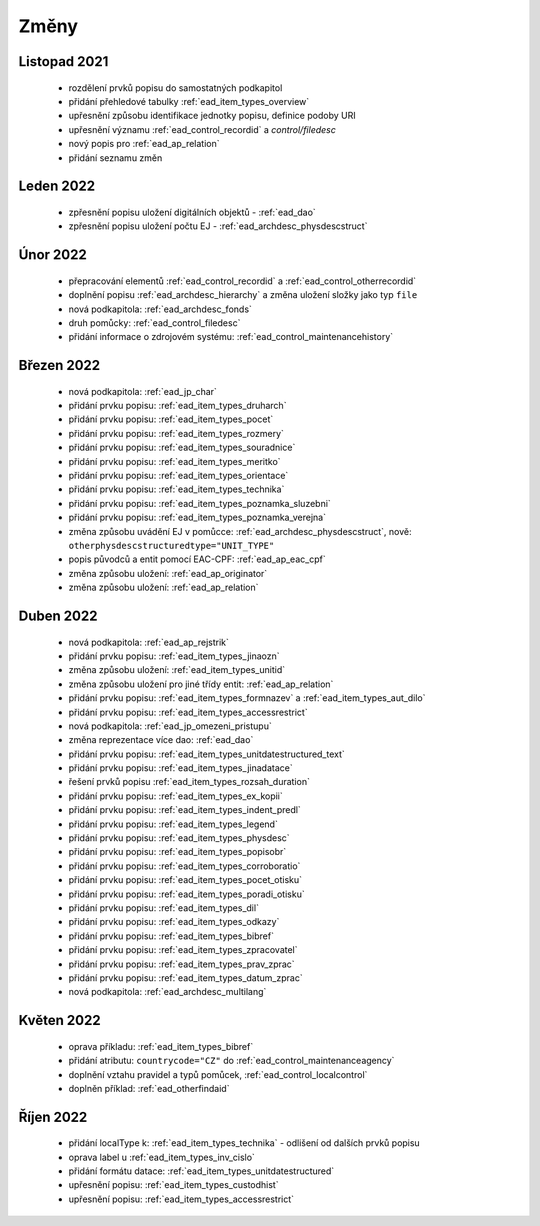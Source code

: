 .. _ead_changes:

===================
Změny
===================

Listopad 2021
-----------------
 * rozdělení prvků popisu do samostatných podkapitol
 * přidání přehledové tabulky :ref:`ead_item_types_overview`
 * upřesnění způsobu identifikace jednotky popisu, definice podoby URI
 * upřesnění významu :ref:`ead_control_recordid` a `control/filedesc`
 * nový popis pro :ref:`ead_ap_relation`
 * přidání seznamu změn

Leden 2022
-----------------
 * zpřesnění popisu uložení digitálních objektů - :ref:`ead_dao`
 * zpřesnění popisu uložení počtu EJ - :ref:`ead_archdesc_physdescstruct`

Únor 2022
-----------------
 * přepracování elementů :ref:`ead_control_recordid` a :ref:`ead_control_otherrecordid`
 * doplnění popisu :ref:`ead_archdesc_hierarchy` a změna uložení složky jako typ ``file``
 * nová podkapitola: :ref:`ead_archdesc_fonds`
 * druh pomůcky: :ref:`ead_control_filedesc`
 * přidání informace o zdrojovém systému: :ref:`ead_control_maintenancehistory`

Březen 2022
-----------------
 * nová podkapitola: :ref:`ead_jp_char`
 * přidání prvku popisu: :ref:`ead_item_types_druharch`
 * přidání prvku popisu: :ref:`ead_item_types_pocet`
 * přidání prvku popisu: :ref:`ead_item_types_rozmery`
 * přidání prvku popisu: :ref:`ead_item_types_souradnice`
 * přidání prvku popisu: :ref:`ead_item_types_meritko`
 * přidání prvku popisu: :ref:`ead_item_types_orientace`
 * přidání prvku popisu: :ref:`ead_item_types_technika`
 * přidání prvku popisu: :ref:`ead_item_types_poznamka_sluzebni`
 * přidání prvku popisu: :ref:`ead_item_types_poznamka_verejna`
 * změna způsobu uvádění EJ v pomůcce: :ref:`ead_archdesc_physdescstruct`, nově: ``otherphysdescstructuredtype="UNIT_TYPE"``
 * popis původců a entit pomocí EAC-CPF: :ref:`ead_ap_eac_cpf`
 * změna způsobu uložení: :ref:`ead_ap_originator`
 * změna způsobu uložení: :ref:`ead_ap_relation`


Duben 2022
---------------
 * nová podkapitola: :ref:`ead_ap_rejstrik`
 * přidání prvku popisu: :ref:`ead_item_types_jinaozn`
 * změna způsobu uložení: :ref:`ead_item_types_unitid`
 * změna způsobu uložení pro jiné třídy entit: :ref:`ead_ap_relation`
 * přidání prvku popisu: :ref:`ead_item_types_formnazev` a :ref:`ead_item_types_aut_dilo`
 * přidání prvku popisu: :ref:`ead_item_types_accessrestrict`
 * nová podkapitola: :ref:`ead_jp_omezeni_pristupu`
 * změna reprezentace více dao: :ref:`ead_dao`
 * přidání prvku popisu: :ref:`ead_item_types_unitdatestructured_text`
 * přidání prvku popisu: :ref:`ead_item_types_jinadatace`
 * řešení prvků popisu :ref:`ead_item_types_rozsah_duration`
 * přidání prvku popisu: :ref:`ead_item_types_ex_kopii`
 * přidání prvku popisu: :ref:`ead_item_types_indent_predl`
 * přidání prvku popisu: :ref:`ead_item_types_legend`
 * přidání prvku popisu: :ref:`ead_item_types_physdesc`
 * přidání prvku popisu: :ref:`ead_item_types_popisobr`
 * přidání prvku popisu: :ref:`ead_item_types_corroboratio`
 * přidání prvku popisu: :ref:`ead_item_types_pocet_otisku`
 * přidání prvku popisu: :ref:`ead_item_types_poradi_otisku`
 * přidání prvku popisu: :ref:`ead_item_types_dil`
 * přidání prvku popisu: :ref:`ead_item_types_odkazy`
 * přidání prvku popisu: :ref:`ead_item_types_bibref`
 * přidání prvku popisu: :ref:`ead_item_types_zpracovatel`
 * přidání prvku popisu: :ref:`ead_item_types_prav_zprac`
 * přidání prvku popisu: :ref:`ead_item_types_datum_zprac`
 * nová podkapitola: :ref:`ead_archdesc_multilang`

Květen 2022
---------------
 * oprava příkladu: :ref:`ead_item_types_bibref`
 * přidání atributu: ``countrycode="CZ"`` do :ref:`ead_control_maintenanceagency`
 * doplnění vztahu pravidel a typů pomůcek, :ref:`ead_control_localcontrol`
 * doplněn příklad: :ref:`ead_otherfindaid`

Říjen 2022
---------------
 * přidání localType k: :ref:`ead_item_types_technika` - odlišení od dalších prvků popisu
 * oprava label u :ref:`ead_item_types_inv_cislo`
 * přidání formátu datace: :ref:`ead_item_types_unitdatestructured`
 * upřesnění popisu: :ref:`ead_item_types_custodhist`
 * upřesnění popisu: :ref:`ead_item_types_accessrestrict`
